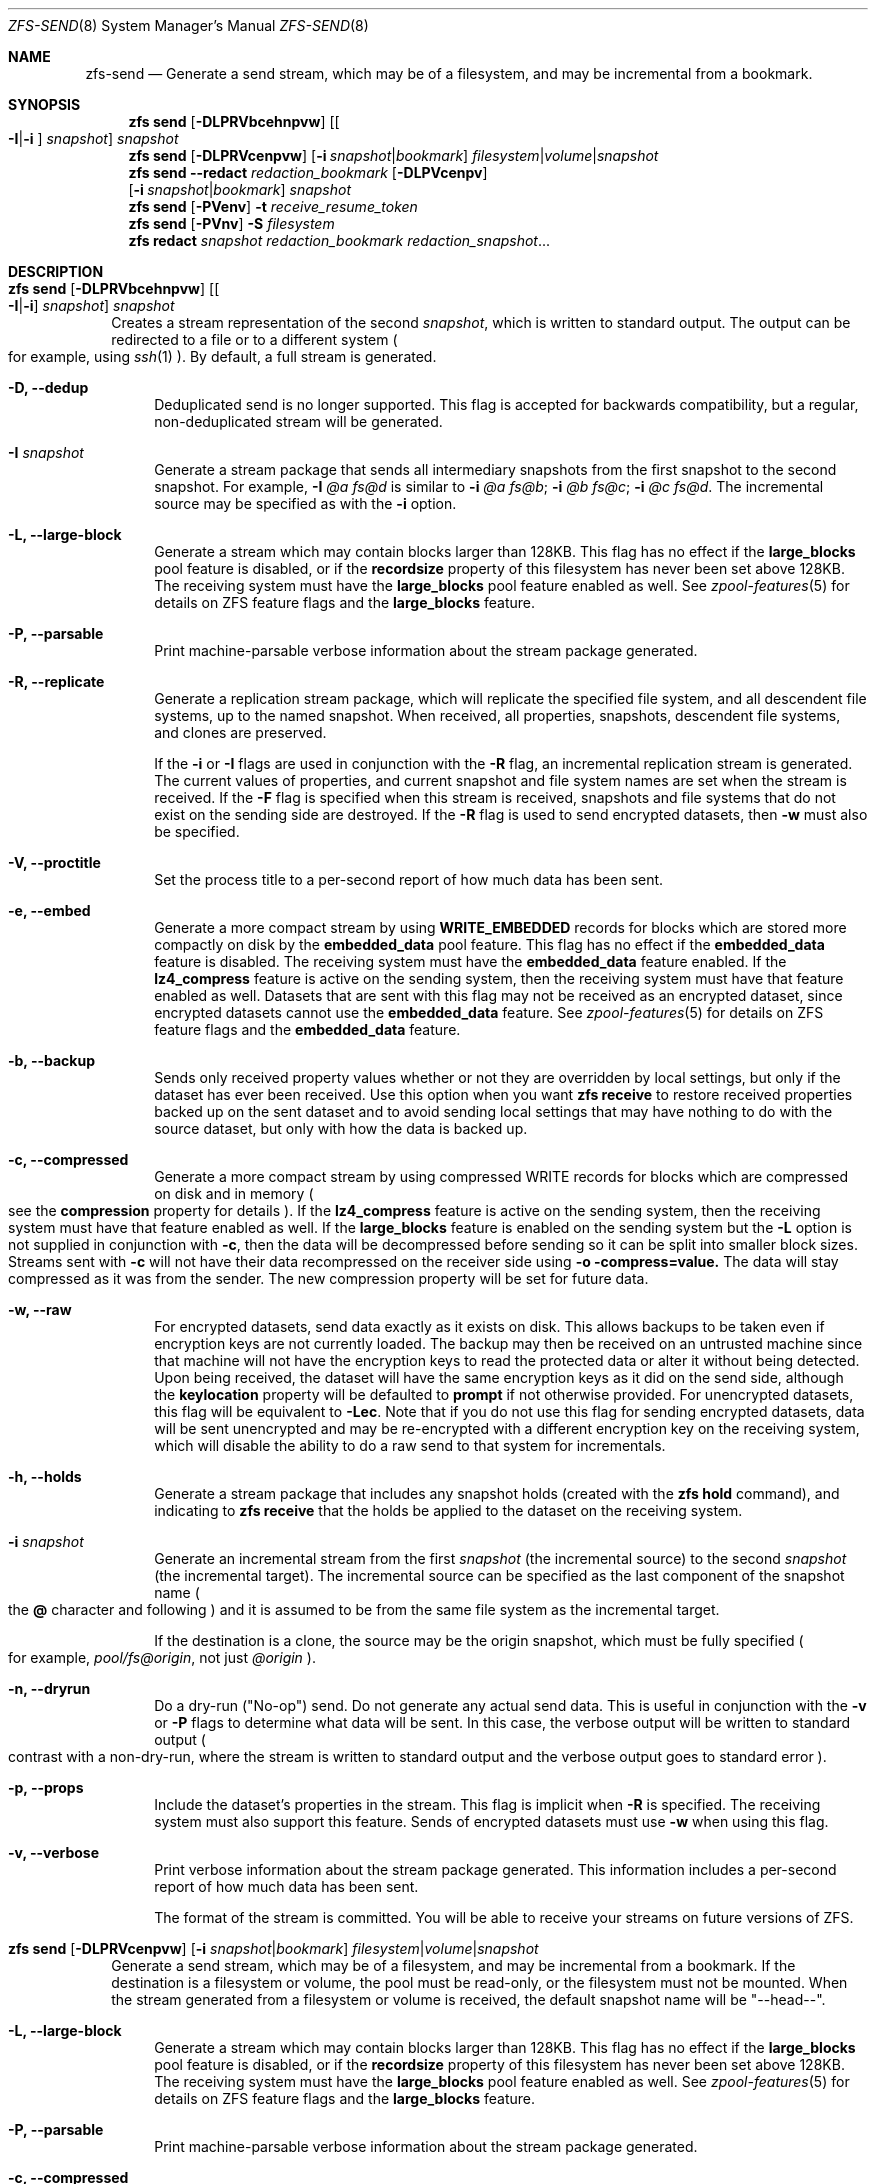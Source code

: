 .\"
.\" CDDL HEADER START
.\"
.\" The contents of this file are subject to the terms of the
.\" Common Development and Distribution License (the "License").
.\" You may not use this file except in compliance with the License.
.\"
.\" You can obtain a copy of the license at usr/src/OPENSOLARIS.LICENSE
.\" or http://www.opensolaris.org/os/licensing.
.\" See the License for the specific language governing permissions
.\" and limitations under the License.
.\"
.\" When distributing Covered Code, include this CDDL HEADER in each
.\" file and include the License file at usr/src/OPENSOLARIS.LICENSE.
.\" If applicable, add the following below this CDDL HEADER, with the
.\" fields enclosed by brackets "[]" replaced with your own identifying
.\" information: Portions Copyright [yyyy] [name of copyright owner]
.\"
.\" CDDL HEADER END
.\"
.\"
.\" Copyright (c) 2009 Sun Microsystems, Inc. All Rights Reserved.
.\" Copyright 2011 Joshua M. Clulow <josh@sysmgr.org>
.\" Copyright (c) 2011, 2019 by Delphix. All rights reserved.
.\" Copyright (c) 2013 by Saso Kiselkov. All rights reserved.
.\" Copyright (c) 2014, Joyent, Inc. All rights reserved.
.\" Copyright (c) 2014 by Adam Stevko. All rights reserved.
.\" Copyright (c) 2014 Integros [integros.com]
.\" Copyright 2019 Richard Laager. All rights reserved.
.\" Copyright 2018 Nexenta Systems, Inc.
.\" Copyright 2019 Joyent, Inc.
.\"
.Dd August 27, 2020
.Dt ZFS-SEND 8
.Os
.Sh NAME
.Nm zfs-send
.Nd Generate a send stream, which may be of a filesystem, and may be incremental from a bookmark.
.Sh SYNOPSIS
.Nm zfs
.Cm send
.Op Fl DLPRVbcehnpvw
.Op Oo Fl I Ns | Ns Fl i Oc Ar snapshot
.Ar snapshot
.Nm zfs
.Cm send
.Op Fl DLPRVcenpvw
.Op Fl i Ar snapshot Ns | Ns Ar bookmark
.Ar filesystem Ns | Ns Ar volume Ns | Ns Ar snapshot
.Nm zfs
.Cm send
.Fl -redact Ar redaction_bookmark
.Op Fl DLPVcenpv
.br
.Op Fl i Ar snapshot Ns | Ns Ar bookmark
.Ar snapshot
.Nm zfs
.Cm send
.Op Fl PVenv
.Fl t
.Ar receive_resume_token
.Nm zfs
.Cm send
.Op Fl PVnv
.Fl S Ar filesystem
.Nm zfs
.Cm redact
.Ar snapshot redaction_bookmark
.Ar redaction_snapshot Ns ...
.Sh DESCRIPTION
.Bl -tag -width ""
.It Xo
.Nm zfs
.Cm send
.Op Fl DLPRVbcehnpvw
.Op Oo Fl I Ns | Ns Fl i Oc Ar snapshot
.Ar snapshot
.Xc
Creates a stream representation of the second
.Ar snapshot ,
which is written to standard output.
The output can be redirected to a file or to a different system
.Po for example, using
.Xr ssh 1
.Pc .
By default, a full stream is generated.
.Bl -tag -width "-D"
.It Fl D, -dedup
Deduplicated send is no longer supported.
This flag is accepted for backwards compatibility, but a regular,
non-deduplicated stream will be generated.
.It Fl I Ar snapshot
Generate a stream package that sends all intermediary snapshots from the first
snapshot to the second snapshot.
For example,
.Fl I Em @a Em fs@d
is similar to
.Fl i Em @a Em fs@b Ns \&; Fl i Em @b Em fs@c Ns \&; Fl i Em @c Em fs@d .
The incremental source may be specified as with the
.Fl i
option.
.It Fl L, -large-block
Generate a stream which may contain blocks larger than 128KB.
This flag has no effect if the
.Sy large_blocks
pool feature is disabled, or if the
.Sy recordsize
property of this filesystem has never been set above 128KB.
The receiving system must have the
.Sy large_blocks
pool feature enabled as well.
See
.Xr zpool-features 5
for details on ZFS feature flags and the
.Sy large_blocks
feature.
.It Fl P, -parsable
Print machine-parsable verbose information about the stream package generated.
.It Fl R, -replicate
Generate a replication stream package, which will replicate the specified
file system, and all descendent file systems, up to the named snapshot.
When received, all properties, snapshots, descendent file systems, and clones
are preserved.
.Pp
If the
.Fl i
or
.Fl I
flags are used in conjunction with the
.Fl R
flag, an incremental replication stream is generated.
The current values of properties, and current snapshot and file system names are
set when the stream is received.
If the
.Fl F
flag is specified when this stream is received, snapshots and file systems that
do not exist on the sending side are destroyed. If the
.Fl R
flag is used to send encrypted datasets, then
.Fl w
must also be specified.
.It Fl V, -proctitle
Set the process title to a per-second report of how much data has been sent.
.It Fl e, -embed
Generate a more compact stream by using
.Sy WRITE_EMBEDDED
records for blocks which are stored more compactly on disk by the
.Sy embedded_data
pool feature.
This flag has no effect if the
.Sy embedded_data
feature is disabled.
The receiving system must have the
.Sy embedded_data
feature enabled.
If the
.Sy lz4_compress
feature is active on the sending system, then the receiving system must have
that feature enabled as well. Datasets that are sent with this flag may not be
received as an encrypted dataset, since encrypted datasets cannot use the
.Sy embedded_data
feature.
See
.Xr zpool-features 5
for details on ZFS feature flags and the
.Sy embedded_data
feature.
.It Fl b, -backup
Sends only received property values whether or not they are overridden by local
settings, but only if the dataset has ever been received. Use this option when
you want
.Nm zfs Cm receive
to restore received properties backed up on the sent dataset and to avoid
sending local settings that may have nothing to do with the source dataset,
but only with how the data is backed up.
.It Fl c, -compressed
Generate a more compact stream by using compressed WRITE records for blocks
which are compressed on disk and in memory
.Po see the
.Sy compression
property for details
.Pc .
If the
.Sy lz4_compress
feature is active on the sending system, then the receiving system must have
that feature enabled as well.
If the
.Sy large_blocks
feature is enabled on the sending system but the
.Fl L
option is not supplied in conjunction with
.Fl c ,
then the data will be decompressed before sending so it can be split into
smaller block sizes. Streams sent with 
.Fl c
will not have their data recompressed on the receiver side using
.Fl o compress=value.
The data will stay compressed as it was from the sender. The new compression
property will be set for future data. 
.It Fl w, -raw
For encrypted datasets, send data exactly as it exists on disk. This allows
backups to be taken even if encryption keys are not currently loaded. The
backup may then be received on an untrusted machine since that machine will
not have the encryption keys to read the protected data or alter it without
being detected. Upon being received, the dataset will have the same encryption
keys as it did on the send side, although the
.Sy keylocation
property will be defaulted to
.Sy prompt
if not otherwise provided. For unencrypted datasets, this flag will be
equivalent to
.Fl Lec .
Note that if you do not use this flag for sending encrypted datasets, data will
be sent unencrypted and may be re-encrypted with a different encryption key on
the receiving system, which will disable the ability to do a raw send to that
system for incrementals.
.It Fl h, -holds
Generate a stream package that includes any snapshot holds (created with the
.Sy zfs hold
command), and indicating to
.Sy zfs receive
that the holds be applied to the dataset on the receiving system.
.It Fl i Ar snapshot
Generate an incremental stream from the first
.Ar snapshot
.Pq the incremental source
to the second
.Ar snapshot
.Pq the incremental target .
The incremental source can be specified as the last component of the snapshot
name
.Po the
.Sy @
character and following
.Pc
and it is assumed to be from the same file system as the incremental target.
.Pp
If the destination is a clone, the source may be the origin snapshot, which must
be fully specified
.Po for example,
.Em pool/fs@origin ,
not just
.Em @origin
.Pc .
.It Fl n, -dryrun
Do a dry-run
.Pq Qq No-op
send.
Do not generate any actual send data.
This is useful in conjunction with the
.Fl v
or
.Fl P
flags to determine what data will be sent.
In this case, the verbose output will be written to standard output
.Po contrast with a non-dry-run, where the stream is written to standard output
and the verbose output goes to standard error
.Pc .
.It Fl p, -props
Include the dataset's properties in the stream.
This flag is implicit when
.Fl R
is specified.
The receiving system must also support this feature. Sends of encrypted datasets
must use
.Fl w
when using this flag.
.It Fl v, -verbose
Print verbose information about the stream package generated.
This information includes a per-second report of how much data has been sent.
.Pp
The format of the stream is committed.
You will be able to receive your streams on future versions of ZFS.
.El
.It Xo
.Nm zfs
.Cm send
.Op Fl DLPRVcenpvw
.Op Fl i Ar snapshot Ns | Ns Ar bookmark
.Ar filesystem Ns | Ns Ar volume Ns | Ns Ar snapshot
.Xc
Generate a send stream, which may be of a filesystem, and may be incremental
from a bookmark.
If the destination is a filesystem or volume, the pool must be read-only, or the
filesystem must not be mounted.
When the stream generated from a filesystem or volume is received, the default
snapshot name will be
.Qq --head-- .
.Bl -tag -width "-L"
.It Fl L, -large-block
Generate a stream which may contain blocks larger than 128KB.
This flag has no effect if the
.Sy large_blocks
pool feature is disabled, or if the
.Sy recordsize
property of this filesystem has never been set above 128KB.
The receiving system must have the
.Sy large_blocks
pool feature enabled as well.
See
.Xr zpool-features 5
for details on ZFS feature flags and the
.Sy large_blocks
feature.
.It Fl P, -parsable
Print machine-parsable verbose information about the stream package generated.
.It Fl c, -compressed
Generate a more compact stream by using compressed WRITE records for blocks
which are compressed on disk and in memory
.Po see the
.Sy compression
property for details
.Pc .
If the
.Sy lz4_compress
feature is active on the sending system, then the receiving system must have
that feature enabled as well.
If the
.Sy large_blocks
feature is enabled on the sending system but the
.Fl L
option is not supplied in conjunction with
.Fl c ,
then the data will be decompressed before sending so it can be split into
smaller block sizes.
.It Fl w, -raw
For encrypted datasets, send data exactly as it exists on disk. This allows
backups to be taken even if encryption keys are not currently loaded. The
backup may then be received on an untrusted machine since that machine will
not have the encryption keys to read the protected data or alter it without
being detected. Upon being received, the dataset will have the same encryption
keys as it did on the send side, although the
.Sy keylocation
property will be defaulted to
.Sy prompt
if not otherwise provided. For unencrypted datasets, this flag will be
equivalent to
.Fl Lec .
Note that if you do not use this flag for sending encrypted datasets, data will
be sent unencrypted and may be re-encrypted with a different encryption key on
the receiving system, which will disable the ability to do a raw send to that
system for incrementals.
.It Fl e, -embed
Generate a more compact stream by using
.Sy WRITE_EMBEDDED
records for blocks which are stored more compactly on disk by the
.Sy embedded_data
pool feature.
This flag has no effect if the
.Sy embedded_data
feature is disabled.
The receiving system must have the
.Sy embedded_data
feature enabled.
If the
.Sy lz4_compress
feature is active on the sending system, then the receiving system must have
that feature enabled as well. Datasets that are sent with this flag may not be
received as an encrypted dataset, since encrypted datasets cannot use the
.Sy embedded_data
feature.
See
.Xr zpool-features 5
for details on ZFS feature flags and the
.Sy embedded_data
feature.
.It Fl i Ar snapshot Ns | Ns Ar bookmark
Generate an incremental send stream.
The incremental source must be an earlier snapshot in the destination's history.
It will commonly be an earlier snapshot in the destination's file system, in
which case it can be specified as the last component of the name
.Po the
.Sy #
or
.Sy @
character and following
.Pc .
.Pp
If the incremental target is a clone, the incremental source can be the origin
snapshot, or an earlier snapshot in the origin's filesystem, or the origin's
origin, etc.
.It Fl n, -dryrun
Do a dry-run
.Pq Qq No-op
send.
Do not generate any actual send data.
This is useful in conjunction with the
.Fl v
or
.Fl P
flags to determine what data will be sent.
In this case, the verbose output will be written to standard output
.Po contrast with a non-dry-run, where the stream is written to standard output
and the verbose output goes to standard error
.Pc .
.It Fl v, -verbose
Print verbose information about the stream package generated.
This information includes a per-second report of how much data has been sent.
.El
.It Xo
.Nm zfs
.Cm send
.Fl -redact Ar redaction_bookmark
.Op Fl DLPVcenpv
.br
.Op Fl i Ar snapshot Ns | Ns Ar bookmark
.Ar snapshot
.Xc
Generate a redacted send stream.
This send stream contains all blocks from the snapshot being sent that aren't
included in the redaction list contained in the bookmark specified by the
.Fl -redact
(or
.Fl -d
) flag.
The resulting send stream is said to be redacted with respect to the snapshots
the bookmark specified by the
.Fl -redact No flag was created with.
The bookmark must have been created by running
.Sy zfs redact
on the snapshot being sent.
.sp
This feature can be used to allow clones of a filesystem to be made available on
a remote system, in the case where their parent need not (or needs to not) be
usable.
For example, if a filesystem contains sensitive data, and it has clones where
that sensitive data has been secured or replaced with dummy data, redacted sends
can be used to replicate the secured data without replicating the original
sensitive data, while still sharing all possible blocks.
A snapshot that has been redacted with respect to a set of snapshots will
contain all blocks referenced by at least one snapshot in the set, but will
contain none of the blocks referenced by none of the snapshots in the set.
In other words, if all snapshots in the set have modified a given block in the
parent, that block will not be sent; but if one or more snapshots have not
modified a block in the parent, they will still reference the parent's block, so
that block will be sent.
Note that only user data will be redacted.
.sp
When the redacted send stream is received, we will generate a redacted
snapshot.
Due to the nature of redaction, a redacted dataset can only be used in the
following ways:
.sp
1. To receive, as a clone, an incremental send from the original snapshot to one
of the snapshots it was redacted with respect to.
In this case, the stream will produce a valid dataset when received because all
blocks that were redacted in the parent are guaranteed to be present in the
child's send stream.
This use case will produce a normal snapshot, which can be used just like other
snapshots.
.sp
2. To receive an incremental send from the original snapshot to something
redacted with respect to a subset of the set of snapshots the initial snapshot
was redacted with respect to.
In this case, each block that was redacted in the original is still redacted
(redacting with respect to additional snapshots causes less data to be redacted
(because the snapshots define what is permitted, and everything else is
redacted)).
This use case will produce a new redacted snapshot.
.sp
3. To receive an incremental send from a redaction bookmark of the original
snapshot that was created when redacting with respect to a subset of the set of
snapshots the initial snapshot was created with respect to
anything else.
A send stream from such a redaction bookmark will contain all of the blocks
necessary to fill in any redacted data, should it be needed, because the sending
system is aware of what blocks were originally redacted.
This will either produce a normal snapshot or a redacted one, depending on
whether the new send stream is redacted.
.sp
4. To receive an incremental send from a redacted version of the initial
snapshot that is redacted with respect to a subject of the set of snapshots the
initial snapshot was created with respect to.
A send stream from a compatible redacted dataset will contain all of the blocks
necessary to fill in any redacted data.
This will either produce a normal snapshot or a redacted one, depending on
whether the new send stream is redacted.
.sp
5. To receive a full send as a clone of the redacted snapshot.
Since the stream is a full send, it definitionally contains all the data needed
to create a new dataset.
This use case will either produce a normal snapshot or a redacted one, depending
on whether the full send stream was redacted.
.sp
These restrictions are detected and enforced by \fBzfs receive\fR; a
redacted send stream will contain the list of snapshots that the stream is
redacted with respect to.
These are stored with the redacted snapshot, and are used to detect and
correctly handle the cases above.  Note that for technical reasons, raw sends
and redacted sends cannot be combined at this time.
.It Xo
.Nm zfs
.Cm send
.Op Fl PVenv
.Fl t
.Ar receive_resume_token
.Xc
Creates a send stream which resumes an interrupted receive.
The
.Ar receive_resume_token
is the value of this property on the filesystem or volume that was being
received into.
See the documentation for
.Sy zfs receive -s
for more details.
.It Xo
.Nm zfs
.Cm send
.Op Fl PVnv
.Op Fl i Ar snapshot Ns | Ns Ar bookmark
.Fl S
.Ar filesystem
.Xc
Generate a send stream from a dataset that has been partially received.
.Bl -tag -width "-L"
.It Fl S, -saved
This flag requires that the specified filesystem previously received a resumable
send that did not finish and was interrupted. In such scenarios this flag
enables the user to send this partially received state. Using this flag will
always use the last fully received snapshot as the incremental source if it
exists.
.El
.It Xo
.Nm zfs
.Cm redact
.Ar snapshot redaction_bookmark
.Ar redaction_snapshot Ns ...
.Xc
Generate a new redaction bookmark.
In addition to the typical bookmark information, a redaction bookmark contains
the list of redacted blocks and the list of redaction snapshots specified.
The redacted blocks are blocks in the snapshot which are not referenced by any
of the redaction snapshots.
These blocks are found by iterating over the metadata in each redaction snapshot
to determine what has been changed since the target snapshot.
Redaction is designed to support redacted zfs sends; see the entry for
.Sy zfs send
for more information on the purpose of this operation.
If a redact operation fails partway through (due to an error or a system
failure), the redaction can be resumed by rerunning the same command.
.El
.Ss Redaction
ZFS has support for a limited version of data subsetting, in the form of
redaction. Using the
.Sy zfs redact
command, a
.Sy redaction bookmark
can be created that stores a list of blocks containing sensitive information. When
provided to
.Sy zfs
.Sy send ,
this causes a
.Sy redacted send
to occur. Redacted sends omit the blocks containing sensitive information,
replacing them with REDACT records. When these send streams are received, a
.Sy redacted dataset
is created. A redacted dataset cannot be mounted by default, since it is
incomplete. It can be used to receive other send streams. In this way datasets
can be used for data backup and replication, with all the benefits that zfs send
and receive have to offer, while protecting sensitive information from being
stored on less-trusted machines or services.
.Pp
For the purposes of redaction, there are two steps to the process. A redact
step, and a send/receive step. First, a redaction bookmark is created. This is
done by providing the
.Sy zfs redact
command with a parent snapshot, a bookmark to be created, and a number of
redaction snapshots. These redaction snapshots must be descendants of the
parent snapshot, and they should modify data that is considered sensitive in
some way. Any blocks of data modified by all of the redaction snapshots will
be listed in the redaction bookmark, because it represents the truly sensitive
information. When it comes to the send step, the send process will not send
the blocks listed in the redaction bookmark, instead replacing them with
REDACT records. When received on the target system, this will create a
redacted dataset, missing the data that corresponds to the blocks in the
redaction bookmark on the sending system. The incremental send streams from
the original parent to the redaction snapshots can then also be received on
the target system, and this will produce a complete snapshot that can be used
normally. Incrementals from one snapshot on the parent filesystem and another
can also be done by sending from the redaction bookmark, rather than the
snapshots themselves.
.Pp
In order to make the purpose of the feature more clear, an example is
provided. Consider a zfs filesystem containing four files. These files
represent information for an online shopping service. One file contains a list
of usernames and passwords, another contains purchase histories, a third
contains click tracking data, and a fourth contains user preferences.  The
owner of this data wants to make it available for their development teams to
test against, and their market research teams to do analysis on.  The
development teams need information about user preferences and the click
tracking data, while the market research teams need information about purchase
histories and user preferences. Neither needs access to the usernames and
passwords. However, because all of this data is stored in one ZFS filesystem,
it must all be sent and received together. In addition, the owner of the data
wants to take advantage of features like compression, checksumming, and
snapshots, so they do want to continue to use ZFS to store and transmit their
data.  Redaction can help them do so. First, they would make two clones of a
snapshot of the data on the source. In one clone, they create the setup they
want their market research team to see; they delete the usernames and
passwords file, and overwrite the click tracking data with dummy
information. In another, they create the setup they want the development teams
to see, by replacing the passwords with fake information and replacing the
purchase histories with randomly generated ones.  They would then create a
redaction bookmark on the parent snapshot, using snapshots on the two clones
as redaction snapshots. The parent can then be sent, redacted, to the target
server where the research and development teams have access. Finally,
incremental sends from the parent snapshot to each of the clones can be send
to and received on the target server; these snapshots are identical to the
ones on the source, and are ready to be used, while the parent snapshot on the
target contains none of the username and password data present on the source,
because it was removed by the redacted send operation.
.Sh SEE ALSO
.Xr zfs-bookmark 8 ,
.Xr zfs-receive 8 ,
.Xr zfs-redact 8 ,
.Xr zfs-snapshot 8
